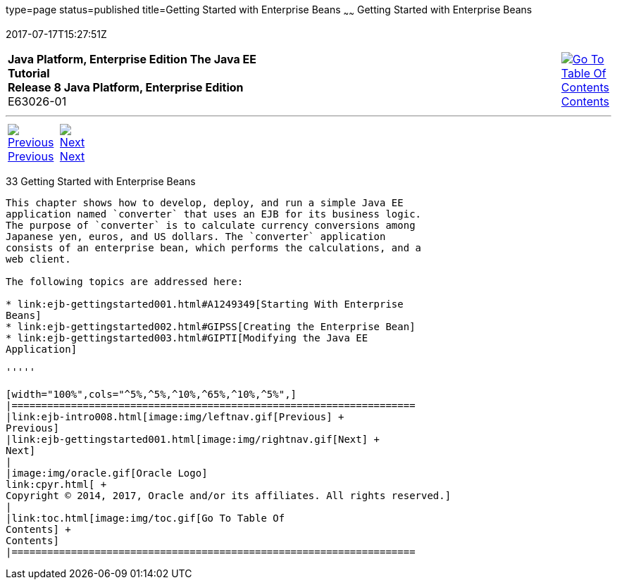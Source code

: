 type=page
status=published
title=Getting Started with Enterprise Beans
~~~~~~
Getting Started with Enterprise Beans
=====================================
2017-07-17T15:27:51Z

[[top]]

[width="100%",cols="50%,45%,^5%",]
|=======================================================================
|*Java Platform, Enterprise Edition The Java EE Tutorial* +
*Release 8 Java Platform, Enterprise Edition* +
E63026-01
|
|link:toc.html[image:img/toc.gif[Go To Table Of
Contents] +
Contents]
|=======================================================================

'''''

[cols="^5%,^5%,90%",]
|=======================================================================
|link:ejb-intro008.html[image:img/leftnav.gif[Previous] +
Previous] 
|link:ejb-gettingstarted001.html[image:img/rightnav.gif[Next] +
Next] | 
|=======================================================================


[[GIJRE]]

[[getting-started-with-enterprise-beans]]
33 Getting Started with Enterprise Beans
----------------------------------------


This chapter shows how to develop, deploy, and run a simple Java EE
application named `converter` that uses an EJB for its business logic.
The purpose of `converter` is to calculate currency conversions among
Japanese yen, euros, and US dollars. The `converter` application
consists of an enterprise bean, which performs the calculations, and a
web client.

The following topics are addressed here:

* link:ejb-gettingstarted001.html#A1249349[Starting With Enterprise
Beans]
* link:ejb-gettingstarted002.html#GIPSS[Creating the Enterprise Bean]
* link:ejb-gettingstarted003.html#GIPTI[Modifying the Java EE
Application]

'''''

[width="100%",cols="^5%,^5%,^10%,^65%,^10%,^5%",]
|====================================================================
|link:ejb-intro008.html[image:img/leftnav.gif[Previous] +
Previous] 
|link:ejb-gettingstarted001.html[image:img/rightnav.gif[Next] +
Next]
|
|image:img/oracle.gif[Oracle Logo]
link:cpyr.html[ +
Copyright © 2014, 2017, Oracle and/or its affiliates. All rights reserved.]
|
|link:toc.html[image:img/toc.gif[Go To Table Of
Contents] +
Contents]
|====================================================================
